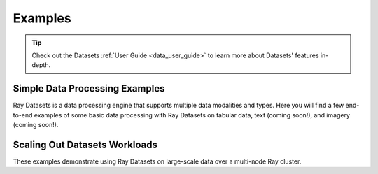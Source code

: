 .. _datasets-examples-ref:

========
Examples
========

.. tip:: Check out the Datasets :ref:`User Guide <data_user_guide>` to learn more about
  Datasets' features in-depth.

.. _datasets-recipes:

Simple Data Processing Examples
-------------------------------

Ray Datasets is a data processing engine that supports multiple data
modalities and types. Here you will find a few end-to-end examples of some basic data
processing with Ray Datasets on tabular data, text (coming soon!), and imagery (coming
soon!).

.. panels::
    :container: container pb-4
    :column: col-md-4 px-2 py-2
    :img-top-cls: pt-5 w-75 d-block mx-auto

    ---
    :img-top: /images/taxi.png

    +++
    .. link-button:: nyc_taxi_basic_processing
        :type: ref
        :text: Processing NYC taxi data using Ray Datasets
        :classes: btn-link btn-block stretched-link

Scaling Out Datasets Workloads
------------------------------

These examples demonstrate using Ray Datasets on large-scale data over a multi-node Ray
cluster.

.. panels::
    :container: container pb-4
    :column: col-md-4 px-2 py-2
    :img-top-cls: pt-5 w-75 d-block mx-auto

    ---
    :img-top: /images/dataset-repeat-2.svg

    +++
    .. link-button:: big_data_ingestion
        :type: ref
        :text: Large-scale ML Ingest
        :classes: btn-link btn-block stretched-link
